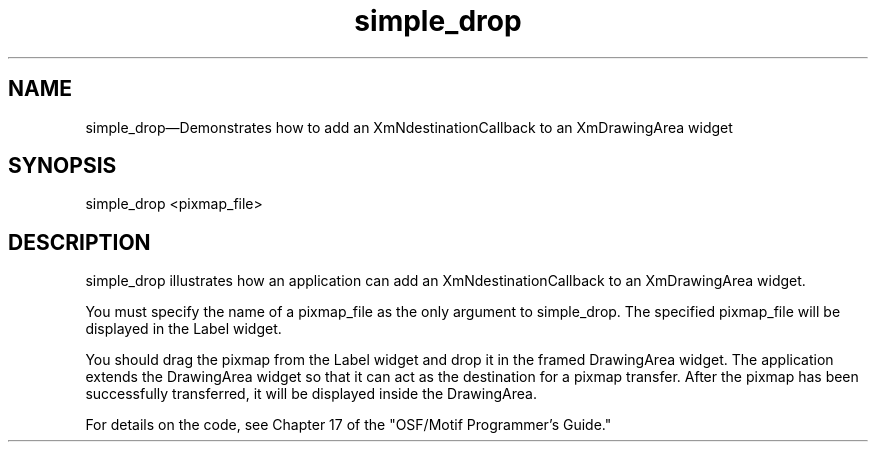 .\" $XConsortium: simple_drop.man /main/4 1995/07/17 10:46:05 drk $
.\" Motif
.\"
.\" Copyright (c) 1987-2012, The Open Group. All rights reserved.
.\"
.\" These libraries and programs are free software; you can
.\" redistribute them and/or modify them under the terms of the GNU
.\" Lesser General Public License as published by the Free Software
.\" Foundation; either version 2 of the License, or (at your option)
.\" any later version.
.\"
.\" These libraries and programs are distributed in the hope that
.\" they will be useful, but WITHOUT ANY WARRANTY; without even the
.\" implied warranty of MERCHANTABILITY or FITNESS FOR A PARTICULAR
.\" PURPOSE. See the GNU Lesser General Public License for more
.\" details.
.\"
.\" You should have received a copy of the GNU Lesser General Public
.\" License along with these librararies and programs; if not, write
.\" to the Free Software Foundation, Inc., 51 Franklin Street, Fifth
.\" Floor, Boston, MA 02110-1301 USA
...\"
...\"
...\" HISTORY
.TH simple_drop 1X MOTIF "Demonstration programs"
.SH NAME
\*Lsimple_drop\*O\(emDemonstrates how to add an XmNdestinationCallback to an XmDrawingArea widget
.SH SYNOPSIS
.sS
\*Lsimple_drop\*O \*V<pixmap_file>\*O
.sE
.SH DESCRIPTION
\*Lsimple_drop\*O illustrates how an application can add an
\*LXmNdestinationCallback\*O to an \*LXmDrawingArea\*O widget.
.PP
You must specify the name of a \*Vpixmap_file\*O as the only
argument to \*Lsimple_drop\*O.  The specified \*Vpixmap_file\*O
will be displayed in the Label widget.
.PP
You should drag the pixmap from the Label widget and drop it in
the framed DrawingArea widget.  The application extends the
DrawingArea widget so that it can act as the destination for a
pixmap transfer.  After the pixmap has been successfully transferred,
it will be displayed inside the DrawingArea.
.PP
For details on the code, see Chapter 17 of the "OSF/Motif Programmer's
Guide."
